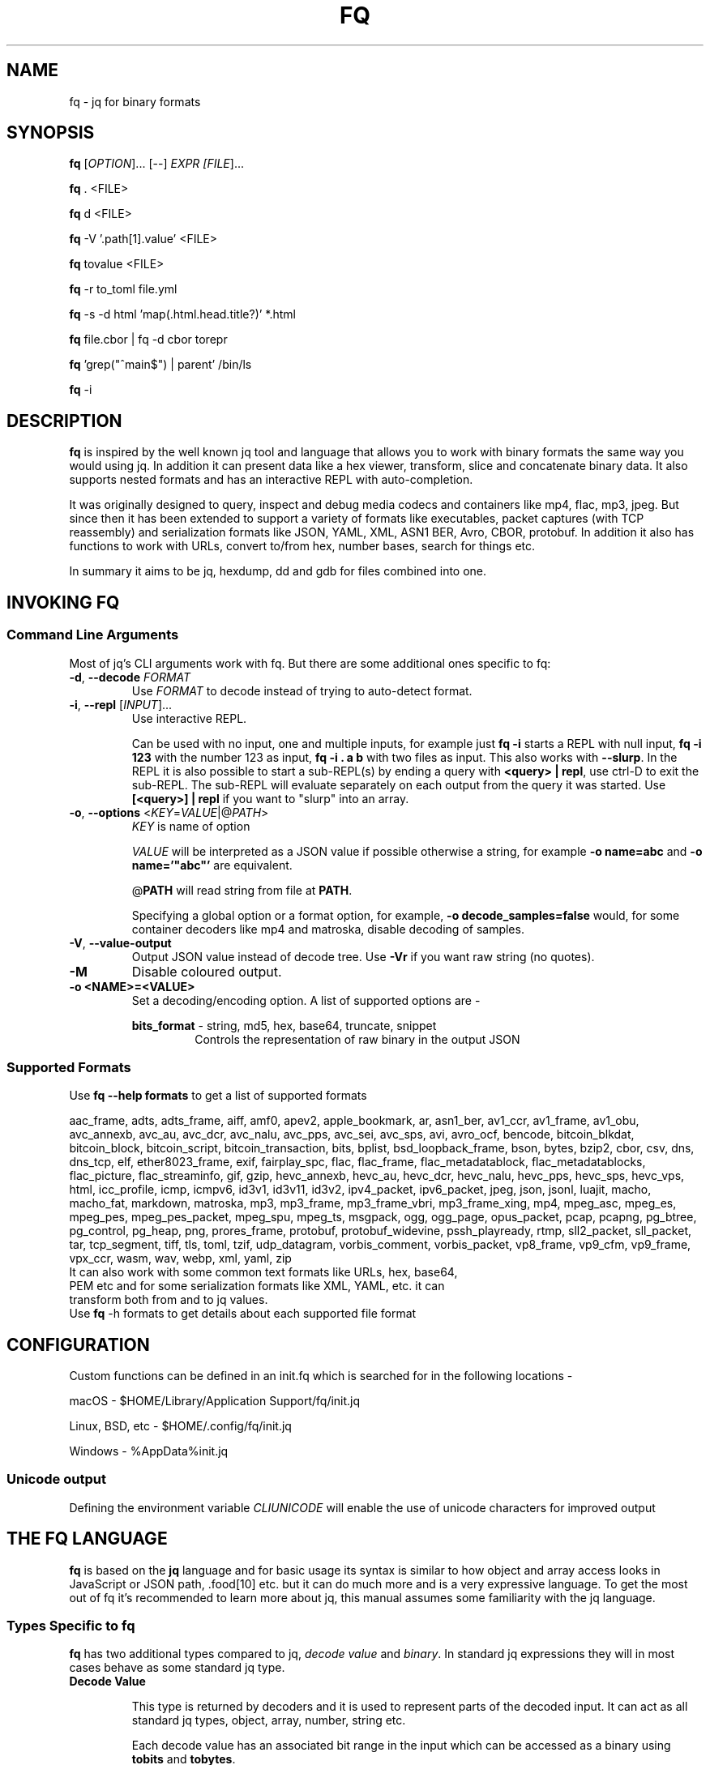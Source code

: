 .TH FQ "1" "July 2023"

.SH NAME
fq \- jq for binary formats

.SH SYNOPSIS
\fBfq\fR [\fI\,OPTION\/\fR]... [--] \fI\,EXPR [\fI\,FILE\/\fR]...

\fBfq\fR . <FILE>

\fBfq\fR d <FILE>

\fBfq\fR -V '.path[1].value' <FILE>

\fBfq\fR tovalue <FILE>

\fBfq\fR -r to_toml file.yml

\fBfq\fR -s -d html 'map(.html.head.title?)' *.html

\fBfq\fR file.cbor | fq -d cbor torepr

\fBfq\fR 'grep("^main$") | parent' /bin/ls

\fBfq\fR -i

.SH DESCRIPTION
\fBfq\fR is inspired by the well known jq tool and language that allows you to work with binary formats the same way you would using jq. In addition it can present data like a hex viewer, transform, slice and concatenate binary data. It also supports nested formats and has an interactive REPL with auto-completion.
.P
It was originally designed to query, inspect and debug media codecs and containers like mp4, flac, mp3, jpeg. But since then it has been extended to support a variety of formats like executables, packet captures (with TCP reassembly) and serialization formats like JSON, YAML, XML, ASN1 BER, Avro, CBOR, protobuf. In addition it also has functions to work with URLs, convert to/from hex, number bases, search for things etc.
.P
In summary it aims to be jq, hexdump, dd and gdb for files combined into one.

.SH INVOKING FQ
.SS Command Line Arguments
Most of jq's CLI arguments work with fq. But there are some additional ones specific to fq:
.TP
\fB-d\fR, \fB--decode\fR \fI\,FORMAT\/\fR
Use \fI\,FORMAT\/\fR to decode instead of trying to auto-detect format.
.TP
\fB-i\fR, \fB--repl\fR [\fI\,INPUT\/\fR]...
Use interactive REPL.

Can be used with no input, one and multiple inputs, for example just \fBfq -i\fR starts a REPL with null input, \fBfq -i 123\fR with the number 123 as input, \fBfq -i . a b\fR with two files as input. This also works with \fB--slurp\fR. In the REPL it is also possible to start a sub-REPL(s) by ending a query with \fB<query> | repl\fR, use ctrl-D to exit the sub-REPL. The sub-REPL will evaluate separately on each output from the query it was started. Use \fB[<query>] | repl\fR if you want to "slurp" into an array.
.TP
\fB-o\fR, \fB--options\fR <\fIKEY\fR=\fIVALUE\fR|@\fIPATH\fR>
\fIKEY\fR is name of option

\fIVALUE\fR will be interpreted as a JSON value if possible otherwise a string, for example \fB-o name=abc\fR and \fB-o name='"abc"'\fR are equivalent.

@\fBPATH\fR will read string from file at \fBPATH\fR.

Specifying a global option or a format option, for example, \fB-o decode_samples=false\fR would, for some container decoders like mp4 and matroska, disable decoding of samples.
.TP
\fB-V\fR, \fB--value-output\fR
Output JSON value instead of decode tree. Use \fB-Vr\fR if you want raw string (no quotes).
.TP
\fB-M\fR
Disable coloured output.
.TP
\fB-o <NAME>=<VALUE>\fR
Set a decoding/encoding option. A list of supported options are -
.RS
.P
\fBbits_format\fR - string, md5, hex, base64, truncate, snippet
.RS
Controls the representation of raw binary in the output JSON
.RE
.RE
.SS Supported Formats
Use \fBfq --help formats\fR to get a list of supported formats

aac_frame, adts, adts_frame, aiff, amf0, apev2, apple_bookmark, ar, asn1_ber, av1_ccr, av1_frame, av1_obu, avc_annexb, avc_au, avc_dcr, avc_nalu, avc_pps, avc_sei, avc_sps, avi, avro_ocf, bencode, bitcoin_blkdat, bitcoin_block, bitcoin_script, bitcoin_transaction, bits, bplist, bsd_loopback_frame, bson, bytes, bzip2, cbor, csv, dns, dns_tcp, elf, ether8023_frame, exif, fairplay_spc, flac, flac_frame, flac_metadatablock, flac_metadatablocks, flac_picture, flac_streaminfo, gif, gzip, hevc_annexb, hevc_au, hevc_dcr, hevc_nalu, hevc_pps, hevc_sps, hevc_vps, html, icc_profile, icmp, icmpv6, id3v1, id3v11, id3v2, ipv4_packet, ipv6_packet, jpeg, json, jsonl, luajit, macho, macho_fat, markdown, matroska, mp3, mp3_frame, mp3_frame_vbri, mp3_frame_xing, mp4, mpeg_asc, mpeg_es, mpeg_pes, mpeg_pes_packet, mpeg_spu, mpeg_ts, msgpack, ogg, ogg_page, opus_packet, pcap, pcapng, pg_btree, pg_control, pg_heap, png, prores_frame, protobuf, protobuf_widevine, pssh_playready, rtmp, sll2_packet, sll_packet, tar, tcp_segment, tiff, tls, toml, tzif, udp_datagram, vorbis_comment, vorbis_packet, vp8_frame, vp9_cfm, vp9_frame, vpx_ccr, wasm, wav, webp, xml, yaml, zip
.TP
It can also work with some common text formats like URLs, hex, base64, PEM etc and for some serialization formats like XML, YAML, etc. it can transform both from and to jq values.
.TP
Use \fBfq\fR -h formats to get details about each supported file format
.SH CONFIGURATION
Custom functions can be defined in an init.fq which is searched for in the following locations -
.P
macOS - $HOME/Library/Application Support/fq/init.jq
.P
Linux, BSD, etc - $HOME/.config/fq/init.jq
.P
Windows - %AppData%\fq\init.jq
.SS Unicode output
Defining the environment variable \fICLIUNICODE\fR will enable the use of unicode characters for improved output
.SH THE FQ LANGUAGE
\fBfq\fR is based on the \fBjq\fR language and for basic usage its syntax is similar to how object and array access looks in JavaScript or JSON path, .food[10] etc. but it can do much more and is a very expressive language. To get the most out of fq it's recommended to learn more about jq, this manual assumes some familiarity with the jq language.
.SS Types Specific to fq
\fBfq\fR has two additional types compared to jq, \fIdecode value\fR and \fIbinary\fR. In standard jq expressions they will in most cases behave as some standard jq type.
.TP
.B Decode Value

This type is returned by decoders and it is used to represent parts of the decoded input. It can act as all standard jq types, object, array, number, string etc.

Each decode value has an associated bit range in the input which can be accessed as a binary using \fBtobits\fR and \fBtobytes\fR.

Each non-compound decode value has these properties:
.RS
An actual value - This is the decoded representation of the bits, a number, string, bool etc. Can be accessed using \fBtoactual\fR.

An optional symbolic value - Is usually a mapping of the actual to symbolic value, ex: map number to a string value. Can be accessed using \fBtosym\fR.

An optional description - Can be accessed using \fBtodescription\fR

\fBparent\fR is the parent decode value

\fBparents\fR is the all parent decode values

\fBtopath\fR is the jq path for the decode value

\fBtorepr\fR convert decode value to its representation if possible

The value of a decode value is the symbolic value if available and otherwise the actual value. To explicitly access the value use tovalue. In most expressions this is not needed as it will be done automatically.
.RE
.TP
.B Binary

Binaries are raw bits with a unit size, 1 (bits) or 8 (bytes), that can have a non-byte aligned size. Will act as byte padded strings in standard jq expressions.

Use \fBtobits\fR and \fBtobytes\fR to create them from \fIdecode values\fR, \fIstrings\fR, \fInumbers\fR or \fIbinary arrays\fR. \fBtobytes\fR will, if needed zero pad most significant bits to be byte aligned.

There is also \fBtobitsrange\fR and \fBtobytesrange\fR which does the same thing but will preserve its source range when displayed. \" TODO: tobytesrange, padding
.TP
.B Binary Array

Binary arrays are arrays of \fInumbers\fR, \fIstrings\fR, \fIbinaries\fR or other nested \fIbinary arrays\fR. When used as input to \fBtobits\fR/\fBtobytes\fR the following rules are used:

\fBNumber\fR is a byte with value be 0-255
\fBString\fR it's UTF8 codepoint bytes
\fBBinary\fR as is
\fBBinary array\fR used recursively

Binary arrays are similar to and inspired by Erlang iolist.
.SS Functions
All decode functions are available in two forms, just \fI<format>\fR (like mp3) that returns a decode value on error and \fIfrom_<format>\fR which throws error on decode error.

Note that jq sometimes uses the notation name/0, name/1 etc in error messages and documentation which means \fI<function-name>\fR/\fI<arity>\fR, Same function names with different arity are treated as separate functions, but are usually related in some way in practice.
.TP
.B
Functions Added in fq

All standard library functions from jq

A few new general functions:
.RS
.RS
\fBdisplay\fR/\fBd\fR displays a value

\fBprint\fR, \fBprintln\fR, \fBprinterr\fR, \fBprinterrln\fR prints to stdout and stderr.

\fBgroup\fR group values, same as \fBgroup_by(.)\fR.

\fBstreaks\fR, \fBstreaks_by(f)\fR like \fBgroup\fR but groups streaks based on condition.

\fBcount\fR, \fBcount_by(f)\fR like \fBgroup\fR but counts groups lengths.

\fBdebug(f)\fR like \fBdebug\fR but uses \fIarg\fR to produce a debug message.

\fBpath_to_expr\fR convert \fI["key", 1]\fR to \fI".key[1]\fR".

\fBexpr_to_path\fR from \fI".key[1]"\fR to \fI["key", 1]\fR.

\fBdiff($a; $b)\fR produce diff object between two values.

\fBdelta\fR, \fBdelta_by(f)\fR, array with difference between all consecutive pairs.

\fBchunk(f)\fR, split array or string into even chunks

.RE
\fBdisplay\fR is the main function for displaying values and is also the function that will be used if no other output function is explicitly used. If its input is a decode value it will output a dump and tree structure or otherwise it will output as JSON.
\" There are some examples with images in usage.md. TODO: Find a way to accomodate them in the man page
Bitwise functions \fBband\fR, \fBbor\fR, \fBbxor\fR, \fBbsl\fR, \fBbsr\fR and \fBbnot\fR. Works the same as jq math functions, unary uses input and if more than one argument all as arguments ignoring the input.

Some decode value specific functions:
.RS
\fBroot\fR tree root for value

\fBbuffer_root\fR root value of buffer for value

\fBformat_root\fR root value of format for value

\fBparent\fR parent value

\fBparents\fR output parents of value

\fBtopath\fR path of value. Use \fBpath_to_expr\fR to get a string representation.

\fBtovalue\fR, \fBtovalue($opts)\fR symbolic value if available otherwise actual value

\fBtoactual\fR, \fBtoactual($opts)\fR actual value (usually the decoded value)

\fBtosym\fR, \fBtosym($opts)\fR symbolic value (mapped etc)

\fBtodescription\fR description of value

\fBtorepr\fR converts decode value into what it represents. For example convert msgpack decode value into a value representing its JSON representation.

All regexp functions work with binary as input and pattern argument with these differences compared to when using string input:
.RS
All offset and length will be in bytes.

For \fBcapture\fR the \fB.string\fR value is a binary.

If pattern is a binary it will be matched literally and not as a regexp.

If pattern is a binary or flags include "b" each input byte will be read as separate code points

.RE
String functions are not overloaded to support binary for now as some of them might have behaviors that might be confusing.

\fBexplode\fR is overloaded to work with binary. Will explode into array of the unit of the binary. end of binary. instead of possibly multi-byte UTF-8 codepoints. This allows to match raw bytes. Ex: \fBmatch("\u00ff"; "b")\fR will match the byte 0xff and not the UTF-8 encoded codepoint for 255, \fBmatch("[^\u00ff]"; "b")\fR will match all non-0xff bytes.

\fBgrep\fR functions take 1 or 2 arguments. First is a scalar to match, where a string is treated as a regexp. A binary will match exact bytes. Second argument are regexp flags with addition that "b" will treat each byte in the input binary as a code point, this makes it possible to match exact bytes.
.RS
\fBgrep($v)\fR, \fBgrep($v; $flags)\fR recursively match value and binary

\fBvgrep($v)\fR, \fBvgrep($v; $flags)\fR recursively match value

\fBbgrep($v)\fR, \fBbgrep($v; $flags)\fR recursively match binary

\fBfgrep($v)\fR, \fBfgrep($v; $flags)\fR recursively match field name

\fBgrep_by(f)\fR recursively match using a filter. Ex: \fBgrep_by(. > 180 and . < 200)\fR equivalent to \fBfirst(grep_by(format == "id3v2"))\fR.

.RE
Binary:
.RS
\fBtobits\fR - Transform input to binary with bit as unit, does not preserve source range, will start at zero.

\fBtobitsrange\fR - Transform input to binary with bit as unit, preserves source range if possible.

\fBtobytes\fR - Transform input to binary with byte as unit, does not preserve source range, will start at zero.

\fBtobytesrange\fR - Transform input binary with byte as unit, preserves source range if possible.

\fB.[start:end]\fR, \fB.[:end]\fR, \fB.[start:]\fR - Slice binary from start to end preserve source range.

.RE
\fBopen\fR open file for reading

All decode functions take an optional option argument. The only option currently is \fBforce\fR to ignore decoder asserts. For example to decode as mp3 and ignore assets do \fBmp3({force: true})\fR or \fBdecode("mp3"; {force: true})\fR, from command line you currently have to do \fBfq -d bytes 'mp3({force: true})\fR' file.

\fBdecode\fR, \fBdecode("<format>")\fR, \fBdecode("<format>"; $opts)\fR decode format

\fBprobe\fR, \fBprobe($opts)\fR probe and decode format

\fBmp3\fR, \fBmp3($opts)\fR, ..., \fB<format>\fR, \fB<format>($opts)\fR same as \fBdecode("<format>")\fR, \fBdecode("<format>"; $opts)\fR decode as format and return decode value even on decode error.

\fBfrom_mp3\fR, \fBfrom_mp3($opts)\fR, ..., \fBfrom_<format>\fR, \fBfrom_<format>($opts)\fR same as \fBdecode("<format>")\fR, \fBdecode("<format>"; $opts)\fR decode as format but throw error on decode error.

Display shows hexdump/ASCII/tree for decode values and jq value for other types.
.RS
\fBd\fR/\fBd($opts)\fR display value and truncate long arrays and binaries

\fBda\fR/\fBda($opts)\fR display value and don't truncate arrays

\fBdd\fR/\fBdd($opts)\fR display value and don't truncate arrays or binaries

\fBdv\fR/\fBdv($opts)\fR verbosely display value and don't truncate arrays but truncate binaries

\fBddv\fR/\fBddv($opts)\fR verbosely display value and don't truncate arrays or binaries

.RE
\fBhd\fR/\fBhexdump\fR hexdump value

\fBrepl\fR/\fBrepl($opts)\fR nested REPL, must be last in a pipeline. \fB1 | repl\fR, can "slurp" outputs. Ex: \fB1, 2, 3 | repl, [1,2,3] | repl({compact: true})\fR.

\fBslurp("<name>")\fR slurp outputs and save them to \fBRname\fR, must be last in the pipeline. Will be available as a global array \fB$name\fR. Ex \fB1,2,3 | slurp("a"), $a[]\fR same as \fBspew("a")\fR.

\fBspew\fR/\fBspew("<name>")\fR output previously slurped values. \fBspew\fR outputs all slurps as an object, \fBspew("<name>")\fR outputs one slurp. Ex: \fBspew("a")\fR.

\fBpaste\fR read string from stdin until EOF. Useful for pasting text.
.RS
Ex: \fBpaste | from_pem | asn1_ber | repl\fR read from stdin then decode and start a new sub-REPL with result.
.RE
.RE
.RE

.B Naming Inconsistencies
jq's naming conversion is a bit inconsistent, some standard library functions are named tojson while others from_entries. fq follows this tradition a bit by but tries to use snake_case unless there is a good reason.

Here are all the non-snake_case functions added by \fBfq\fR. Most of them deal with decode and binary values which are new "primitive" types:
.RS
\fBtoactual\fR

\fBtobits\fR

\fBtobitsrange\fR

\fBtobytes\fR

\fBtobytesrange\fR

\fBtodescription\fR

\fBtopath\fR

\fBtorepr\fR

\fBtosym\fR

\fBtovalue\fR

.RE
.SH ENCODINGS, SERIALIZATION, & HASHES
In addition to binary formats \fBfq\fR also support reading to and from encodings and serialization formats.

At the moment \fBfq\fR does not have any dedicated argument for serialization formats but raw string input -R slurp -s and raw string output -r can make things easier. The combination -Rs will read all inputs into one string (same as jq).

Note that from* functions output \fBjq\fR values and to* takes \fBjq\fR values as input so in some cases not all information will be properly preserved. For example, for the element and attribute order might change and text and comment nodes might move or be merged. \fByq\fR might be a better tool if that is needed.
.SH USE AS SCRIPT INTERPRETER
\fBfq\fR can be used as a script interpreter using a shebang
.SH EXAMPLES
.TP
\fBfq\fR '.frames[1].header | tovalue' file.mp3
Get the second mp3 frame header as JSON
.TP
\fBfq\fR '.frames[0:10] | map(tobytesrange.start)' file.mp3
Get the byte start position for the first 10 mp3 frames in an array
.TP
\fBfq\fR -d bytes '.[100:] | mp3_frame | d' file.mp3
Decode byte range 100 to end as mp3_frame
.TP
\fBfq\fR '.somefield | tobytesrange[10:] | mp3_frame | d' file.mp3

decode byte range 10 bytes from .somefield and preserve relative position in file
.TP

\fBfq\fR 'def f: .. | select(format=="avc_sps"); diff(input|f; input|f)' a.mp4 b.mp4

Show AVC SPS difference between two mp4 files. \fB-n\fR tells \fBfq\fR to not have an implicit input, \fBf\fR is a function to select out some interesting value, call \fBdiff\fR with two arguments, decoded value for a.mp4 and b.mp4 filtered thru \fBf\fR.
.TP

\fBfq\fR 'first(.. | select(format=="jpeg")) | tobytes' file > file.jpeg

Recursively look for the first value that is a jpeg decode value root. Use tobytes to get bytes for value. Redirect bytes to a file.
.TP

\fBfq\fR '.. | select(.type=="stsz")? as $stsz | .entries | count | max_by(.[1])[1] as $m | ($stsz | topath | path_to_expr), (.[] | "\(.[0]): \((100*.[1]/$m)*"=") \(.[1])") | println' file.mp4

Recursively look for a all sample size boxes "stsz" and use ? to ignore errors when doing .type on arrays etc. Save reference to box, count unique values, save the max, output the path to the box and output a histogram scaled to 0-100.
.TP

\fBfq\fR '.tcp_connections | grep("GET /.* HTTP/1.?")' file.pcap

Find TCP streams that looks like HTTP GET requests in a PCAP file. Use \fBgrep\fR to recursively find strings matching a regexp.
.TP

\fBfq\fR -rn '[inputs | [input_filename, first(.chunks[] | select(.type=="IHDR") | .width)]] | max_by(.[1]) | .[0]' *.png

Find the widest PNG in a directory
.TP

\fBfq\fR '.. | select(scalars and in_bytes_range(0x123))' file

Which values include the bytes at position 0x123 \" TODO: Check if this is a typo

.SH BUGS (+ TRICKS)
\fBselect\fR fails with \fBexpected an ... but got: ...\fR
.RS
Try adding \fBselect(...)?\fR to catch and ignore type errors in the select expression.
.RE

Run interactive mode with no input
.RS
fq -i
.RE

Manual Decode - Sometimes fq fails to decode or you know there is valid data buried inside some binary or maybe you know the format of some gap field. Then you can decode manually:
.RS
# try decode a `mp3_frame` that failed to decode

$ fq -d mp3 '.gap0 | mp3_frame' file.mp3

# skip first 10 bytes then decode as `mp3_frame`

$ fq -d bytes '.[10:] | mp3_frame' file.mp3
.RE
Use . as input and in a positional argument

.RS
The expression \fB.a | f(.b)\fR might not work as expected. \fB.\fR is \fB.a\fR when evaluating the arguments so the positional argument will end up being \fB.a.b\fR. Instead do \fB. as $c | .a | f($c.b)\fR.
.RE

Building array is slow
.RS
Try to use \fBmap\fR or \fBforeach\fR to avoid rebuilding the whole array for each append.
.RE

Use print and println to produce more friendly compact output

repl argument using function or variable causes variable not defined
.RS
\fBtrue as $verbose | repl({verbose: $verbose})\fR will currently fail as repl is implemented by rewriting the query to \fBmap(true as $verbose | .) | repl({verbose: $verbose})\fR.
.RE

\fBerror\fR produces no output
.RS
\fBnull | error\fR behaves as empty
.RE

.SH AUTHOR
\fBfq\fR is written by Mattias Wadman

.SH SEE ALSO
\fBjq\fR - lightweight and flexible command-line JSON processor

\fByq\fR - lightweight and portable command-line YAML, JSON and XML processor
